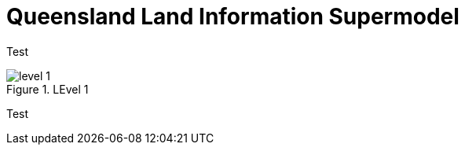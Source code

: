 = Queensland Land Information Supermodel

Test

[id=fig-level-1]
.LEvel 1
image::images/level-1.png[]

Test
